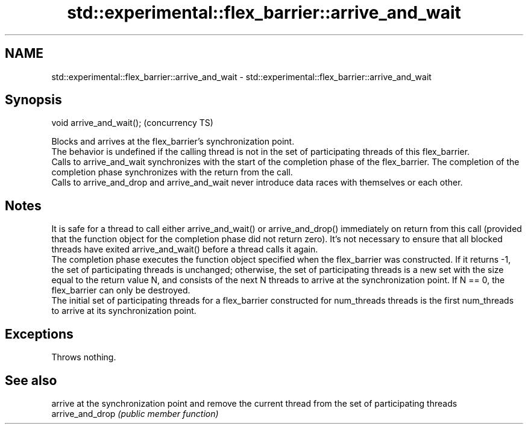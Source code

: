 .TH std::experimental::flex_barrier::arrive_and_wait 3 "2020.03.24" "http://cppreference.com" "C++ Standard Libary"
.SH NAME
std::experimental::flex_barrier::arrive_and_wait \- std::experimental::flex_barrier::arrive_and_wait

.SH Synopsis

  void arrive_and_wait();  (concurrency TS)

  Blocks and arrives at the flex_barrier's synchronization point.
  The behavior is undefined if the calling thread is not in the set of participating threads of this flex_barrier.
  Calls to arrive_and_wait synchronizes with the start of the completion phase of the flex_barrier. The completion of the completion phase synchronizes with the return from the call.
  Calls to arrive_and_drop and arrive_and_wait never introduce data races with themselves or each other.

.SH Notes

  It is safe for a thread to call either arrive_and_wait() or arrive_and_drop() immediately on return from this call (provided that the function object for the completion phase did not return zero). It's not necessary to ensure that all blocked threads have exited arrive_and_wait() before a thread calls it again.
  The completion phase executes the function object specified when the flex_barrier was constructed. If it returns -1, the set of participating threads is unchanged; otherwise, the set of participating threads is a new set with the size equal to the return value N, and consists of the next N threads to arrive at the synchronization point. If N == 0, the flex_barrier can only be destroyed.
  The initial set of participating threads for a flex_barrier constructed for num_threads threads is the first num_threads to arrive at its synchronization point.

.SH Exceptions

  Throws nothing.

.SH See also


                  arrive at the synchronization point and remove the current thread from the set of participating threads
  arrive_and_drop \fI(public member function)\fP




